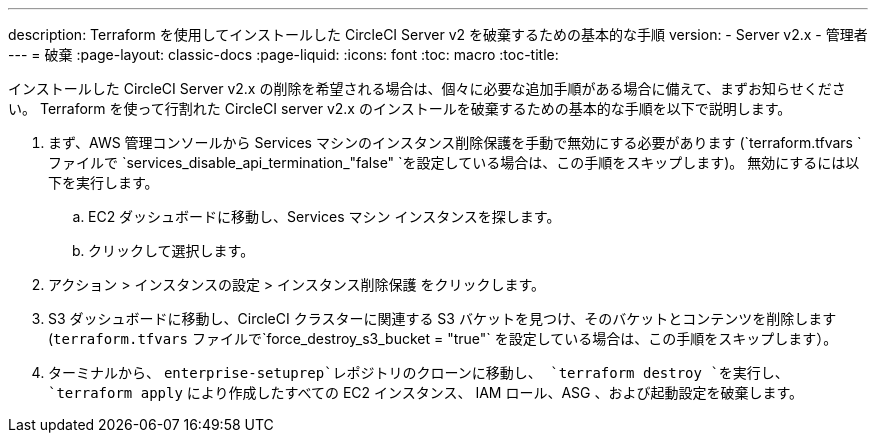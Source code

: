 ---
description: Terraform を使用してインストールした CircleCI Server v2 を破棄するための基本的な手順
version:
- Server v2.x
- 管理者
---
= 破棄
:page-layout: classic-docs
:page-liquid:
:icons: font
:toc: macro
:toc-title:

インストールした CircleCI Server v2.x の削除を希望される場合は、個々に必要な追加手順がある場合に備えて、まずお知らせください。 Terraform を使って行割れた CircleCI server v2.x のインストールを破棄するための基本的な手順を以下で説明します。

. まず、AWS 管理コンソールから Services マシンのインスタンス削除保護を手動で無効にする必要があります (`terraform.tfvars `ファイルで `services_disable_api_termination_"false" `を設定している場合は、この手順をスキップします)。
 無効にするには以下を実行します。
.. EC2 ダッシュボードに移動し、Services マシン インスタンスを探します。
.. クリックして選択します。
. アクション > インスタンスの設定 > インスタンス削除保護 をクリックします。

. S3 ダッシュボードに移動し、CircleCI クラスターに関連する S3 バケットを見つけ、そのバケットとコンテンツを削除します (`terraform.tfvars` ファイルで`force_destroy_s3_bucket = "true"` を設定している場合は、この手順をスキップします）。

. ターミナルから、 `enterprise-setuprep`レポジトリのクローンに移動し、 `terraform destroy `を実行し、 `terraform apply` により作成したすべての EC2 インスタンス、 IAM ロール、ASG 、および起動設定を破棄します。
